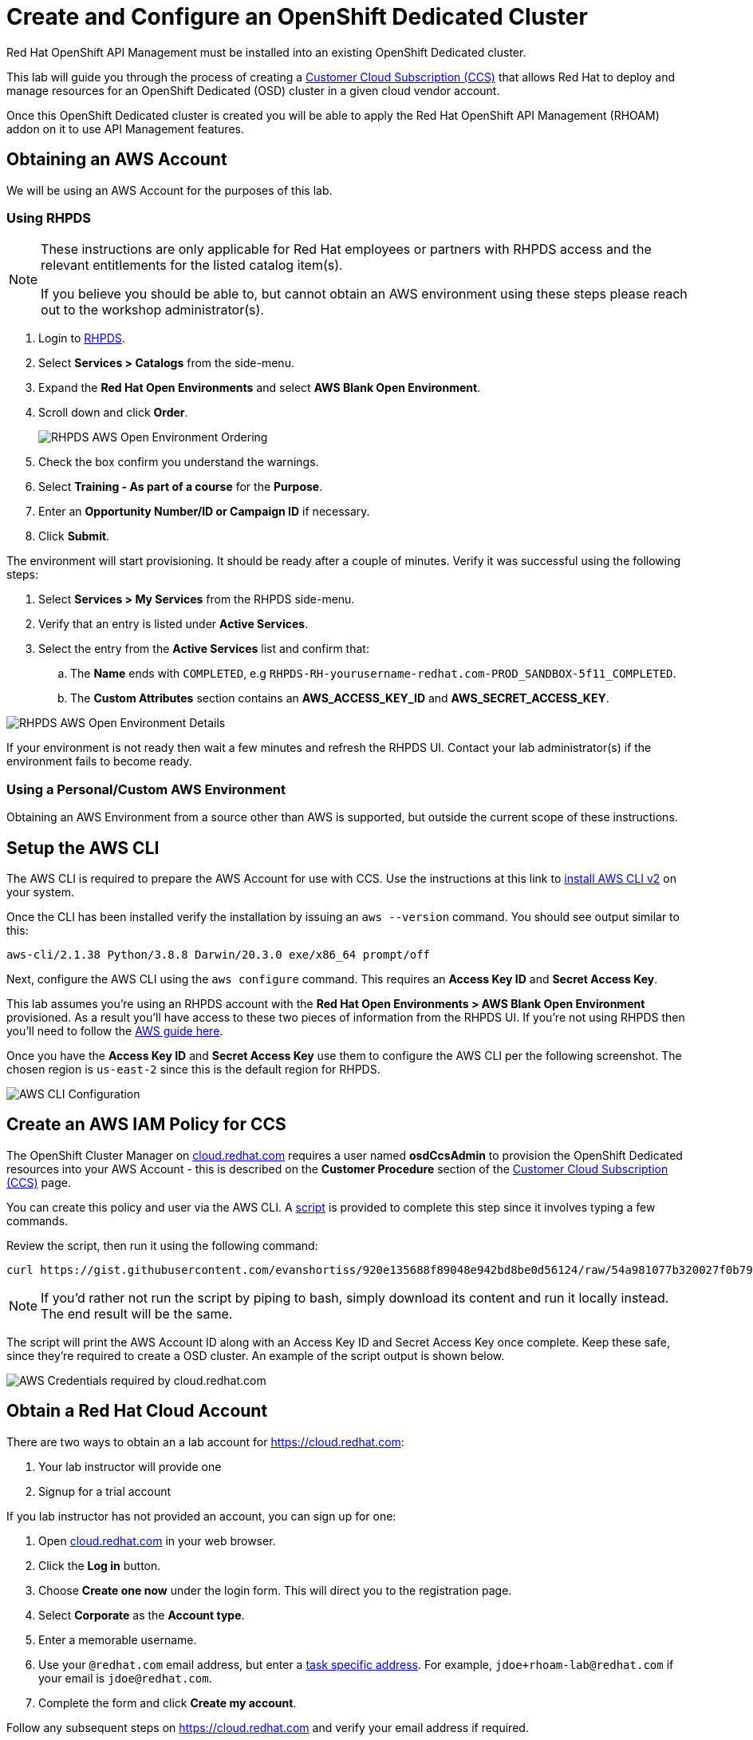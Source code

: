 :standard-fail-text: Verify that you followed all the steps. If you continue to have issues, contact a workshop assistant.
:namespace: {user-username}
:idp: GitHub
:ocm-url: https://cloud.redhat.com
:osd-name: OpenShift Dedicated
:osd-acronym: OSD
:rhoam-name: Red Hat OpenShift API Management
:rhoam-acronym: RHOAM
:3scale-name: 3scale API Management
:sso-name: Single Sign-On


= Create and Configure an {osd-name} Cluster

{rhoam-name} must be installed into an existing {osd-name} cluster.

This lab will guide you through the process of creating a link:https://www.openshift.com/dedicated/ccs[Customer Cloud Subscription (CCS)] that allows Red Hat to deploy and manage resources for an OpenShift Dedicated ({osd-acronym}) cluster in a given cloud vendor account.

Once this OpenShift Dedicated cluster is created you will be able to apply the {rhoam-name} ({rhoam-acronym}) addon on it to use API Management features.

== Obtaining an AWS Account

We will be using an AWS Account for the purposes of this lab.

=== Using RHPDS

[NOTE]
====
These instructions are only applicable for Red Hat employees or partners with RHPDS access and the relevant entitlements for the listed catalog item(s).

If you believe you should be able to, but cannot obtain an AWS environment using these steps please reach out to the workshop administrator(s).
====

. Login to link:https://rhpds.redhat.com/[RHPDS].
. Select *Services > Catalogs* from the side-menu.
. Expand the *Red Hat Open Environments* and select *AWS Blank Open Environment*.
. Scroll down and click *Order*.
+
image::images/lab-0-rhpds-order.png[RHPDS AWS Open Environment Ordering, role="integr8ly-img-responsive"]
. Check the box confirm you understand the warnings.
. Select *Training - As part of a course* for the *Purpose*.
. Enter an *Opportunity Number/ID or Campaign ID* if necessary.
. Click *Submit*.

The environment will start provisioning. It should be ready after a couple of minutes. Verify it was successful using the following steps:

. Select *Services > My Services* from the RHPDS side-menu.
. Verify that an entry is listed under *Active Services*.
. Select the entry from the *Active Services* list and confirm that:
.. The *Name* ends with `COMPLETED`, e.g `RHPDS-RH-yourusername-redhat.com-PROD_SANDBOX-5f11_COMPLETED`.
.. The *Custom Attributes* section contains an *AWS_ACCESS_KEY_ID* and *AWS_SECRET_ACCESS_KEY*.

image::images/lab-0-rhpds-aws.png[RHPDS AWS Open Environment Details, role="integr8ly-img-responsive"]

If your environment is not ready then wait a few minutes and refresh the RHPDS UI. Contact your lab administrator(s) if the environment fails to become ready.

=== Using a Personal/Custom AWS Environment

Obtaining an AWS Environment from a source other than AWS is supported, but outside the current scope of these instructions.

== Setup the AWS CLI

The AWS CLI is required to prepare the AWS Account for use with CCS. Use the instructions at this link to link:https://docs.aws.amazon.com/cli/latest/userguide/install-cliv2.html[install AWS CLI v2] on your system.

Once the CLI has been installed verify the installation by issuing an `aws --version` command. You should see output similar to this:

----
aws-cli/2.1.38 Python/3.8.8 Darwin/20.3.0 exe/x86_64 prompt/off
----

Next, configure the AWS CLI using the `aws configure` command. This requires an *Access Key ID* and *Secret Access Key*.

This lab assumes you're using an RHPDS account with the *Red Hat Open Environments > AWS Blank Open Environment* provisioned. As a result you'll have access to these two pieces of information from the RHPDS UI. If you're not using RHPDS then you'll need to follow the link:https://docs.aws.amazon.com/cli/latest/userguide/cli-configure-quickstart.html#cli-configure-quickstart-config[AWS guide here].

Once you have the *Access Key ID* and *Secret Access Key* use them to configure the AWS CLI per the following screenshot. The chosen region is `us-east-2` since this is the default region for RHPDS.

image::images/lab-0-rhpds-aws-configure.png[AWS CLI Configuration, role="integr8ly-img-responsive"]


== Create an AWS IAM Policy for CCS

The OpenShift Cluster Manager on link:{ocm-url}[cloud.redhat.com] requires a user named *osdCcsAdmin* to provision the OpenShift Dedicated resources into your AWS Account - this is described on the *Customer Procedure* section of the link:https://www.openshift.com/dedicated/ccs[Customer Cloud Subscription (CCS)] page.

You can create this policy and user via the AWS CLI. A link:https://gist.github.com/evanshortiss/920e135688f89048e942bd8be0d56124[script]
is provided to complete this step since it involves typing a few commands.

Review the script, then run it using the following command:

----
curl https://gist.githubusercontent.com/evanshortiss/920e135688f89048e942bd8be0d56124/raw/54a981077b320027f0b79ff715660097fccbce42/osd-ccs-admin-setup.sh | bash
----

[NOTE]
====
If you'd rather not run the script by piping to bash, simply download its content and run it locally instead. The end result will be the same.
====

The script will print the AWS Account ID along with an Access Key ID and Secret
Access Key once complete. Keep these safe, since they're required to create
a OSD cluster. An example of the script output is shown below.

image::images/lab-0-rhpds-aws-script.png[AWS Credentials required by cloud.redhat.com, role="integr8ly-img-responsive"]

== Obtain a Red Hat Cloud Account

There are two ways to obtain an a lab account for {ocm-url}:

. Your lab instructor will provide one
. Signup for a trial account

If you lab instructor has not provided an account, you can sign up for one:

. Open link:{ocm-url}[cloud.redhat.com] in your web browser.
. Click the *Log in* button.
. Choose *Create one now* under the login form. This will direct you to the registration page.
. Select *Corporate* as the *Account type*.
. Enter a memorable username.
. Use your `@redhat.com` email address, but enter a link:https://support.google.com/a/users/answer/9308648?hl=en[task specific address]. For example, `jdoe+rhoam-lab@redhat.com` if your email is `jdoe@redhat.com`.
. Complete the form and click *Create my account*.

Follow any subsequent steps on {ocm-url} and verify your email address if required.

== Provision the {osd-name} Cluster

You're ready to provision an {osd-name} cluster now that you have an AWS Account and {ocm-url} account.

=== Verify Subscription Quota

It's important to verify your quota prior to attempting to create the cluster using OpenShift Cluster Manager. Here's how to do that.

. Navigate to the OpenShift Cluster Manager at link:{ocm-url}/openshift[cloud.redhat.com/openshift]
. Login using your lab account.
. Select *Subscriptions* from the side-menu.
. Verify that you have active subscriptions for an {osd-acronym} Cluster, {osd-acronym} nodes, and the and {rhoam-acronym} addon.

[NOTE]
====
The RHOAM Addon is currently not listed if you're using trial quota. This is OK, and you can still provision {osd-acronym} and {rhoam-acronym}.
====

Your quota should appear similar to the following screenshot.

image::images/lab0-ocm-subs.png[OpenShift Cluster Manager Subscriptions Summary, role="integr8ly-img-responsive"]

[NOTE]
====
Let your lab instructor know if your quota appears to be missing, or is significantly different to the screenshot.

If you have OSD Trial quota this is OK to use to complete the lab.
====

=== Provisioning an {osd-name} Cluster on AWS

. Navigate to the OpenShift Cluster Manager at link:{ocm-url}/openshift[cloud.redhat.com/openshift]
. Click the *Create cluster* or *Create trial cluster* button beside *Red Hat {osd-name}*.
+
image::images/lab0-ocm-create-0.png[OpenShift Cluster Manager Create, role="integr8ly-img-responsive"]
. Choose AWS as the infrastructure provider
+
[NOTE]
====
A prompt to accept Terms and Conditions might appear. You must accept the Terms and Conditions to continue, so go ahead and do that if asked. +
If you see an error page appearing,switch to a private browser window.

A second prompt explaining the *Customer cloud subscription* may also be displayed. Feel free to read and dismiss it. We'll cover what it explains in this lab.
====
. The *Customer cloud subscription* option should be pre-selected for *Billing model*. If not, select it.
. Populate the following *AWS Account details* using the values from the setup you performed using the AWS CLI earlier. Use the AWS Access key and secret from the `osdCcsAdmin` user you created previously:
.. AWS Account ID
.. AWS access key ID
.. AWS secret access key
. Under the *Cluster details*:
.. Enter a cluster name, e.g `yourname-cluster`.
.. Select the *Region* that matches what you used when following the `aws configure` instructions previously.
.. Leave the *Availability* set to *Single-zone*.
+
image::images/lab0-ocm-aws-configs.png[OpenShift Cluster Manager Create AWS Config, role="integr8ly-img-responsive"]
. Use the following options for *Scale*:
.. Choose *m5.xlarge* worker nodes
.. Set the *Worker node count* to *6*.
. Select *Basic* as the *Networking Configuration*.
. Select *Manual* for the *Cluster updates* option.
+
image::images/lab0-ocm-network-config.png[OpenShift Cluster Manager Create Network Config, role="integr8ly-img-responsive"]
. Click *Create cluster*.

At this point the {osd-name} Cluster will start provisioning. This can take up to 30 minutes. In the meantime you can configure OAuth access to the cluster!

image::images/lab0-ocm-installing.png[OpenShift Cluster Manager InstallCreating Cluster, role="integr8ly-img-responsive"]

== Configure Cluster Access Management

Access to {osd-name} Clusters is managed using external IdPs. The following options are supported:

* LDAP
* GitHub & GitHub Enterprise
* Google
* OpenID Connect

For the purpose of this lab we'll configure a GitHub IdP. You need a GitHub account to do this.

[NOTE]
====
You can read more about cluster authentication in the link:https://docs.openshift.com/dedicated/4/authentication/dedicated-understanding-authentication.html[documentation here].
====

=== Create a GitHub Organisation

To get started, you'll need to create a GitHub Organisation. If you already have one that you'd like to use, then feel free to skip this step.

. Login to your account on link:https://github.com/[github.com].
. Navigate to the link:https://github.com/organizations/plan[create organisation page] and choose the free plan.
. Enter a name for the organisation.
. Enter your contact email address.
. Select *My personal account* when asked who the organisation belongs to. The complete form will look similar to this:
+
image::images/lab0-gh-org-create.png[GitHub Org Creation, role="integr8ly-img-responsive"]
. Click *Next* and follow the steps complete the process.
. After the organisation has been created add any users you'd like to use with your {osd-acronym} cluster to it. You can do this using the *Invite someone* button. Make sure to invite your own GitHub user account!
+
image::images/lab0-gh-invite.png[GitHub Org Invite, role="integr8ly-img-responsive"]

=== Add GitHub Authentication to the Cluster

. Navigate to the OpenShift Cluster Manager at link:{ocm-url}/openshift[cloud.redhat.com/openshift].
. Select your cluster from the list. The cluster details will be displayed.
. Select the *Access control* tab form the cluster details.
. Click the *Add identity provider* button. A dialog will appear.
+
image::images/lab0-ocm-idp.png[Adding an IdP on OCM]
. Choose *GitHub* from the *Identity Provider* dropdown.
. Enter a name. Using the default "GitHub" value is OK.
. Copy the *OAuth callback URL*, and leave the dialog open.
. Open another browser tab/window, and use it to navigate to your GitHub organisation. If you lost your organisation URL you can find it at link:https://github.com/settings/organizations[github.com/settings/organizations].
. Select *Settings* from the organisation homepage.
. Scroll down and click *Developer Settings > OAuth Apps* from the side-menu.
. Click the *New OAuth App* button in the top-right.
+
image::images/lab0-gh-new-app.png[GitHub New OAuth App, role="integr8ly-img-responsive"]
. Enter an *Application name*.
. Any URL can be used as the homepage URL, but enter `https://cloud.redhat.com` for the time being.
. Paste the URL you copied from *cloud.redhat.com* into the *Authorization callback URL* field.
. Click the *Register application* button. You should be redirected to your application's page.
+
image::images/lab0-gh-oauth-app.png[GitHub OAuth application, role="integr8ly-img-responsive"]
. Copy the *Client ID* from this page and paste it into the corresponding field on cloud.redhat.com.
. Return to the GitHub application page and click the *Generate a new client secret* button.
. Copy the secret and paste it into the corresponding field on cloud.redhat.com.
. Scroll to the bottom of the *Create identity provider* dialog on *cloud.redhat.com* and select *Use organizations*.
+
image::images/lab0-ocm-idp-orgs.png[GitHub IdP Organizations]
. Enter your organization name into the *Organizations* input field.
. Click *Confirm* in the cloud.redhat.com dialog.

You now have an IdP configured and can login to your {osd-name} cluster once the provisioning has completed. Test this using the following steps.

1. Select your cluster on link:https://cloud.redhat.com[cloud.redhat.com/openshift].
2. Click the blue *Open console* button in the top-right corner.
3. Verify that your GitHub IdP is listed as shown.
+
image::images/lab0-ocm-idp-listed.png[GitHub IdP Listed on OSD Login Screen]
4. Select your IdP and login using the GitHub OAuth flow.


[NOTE]
====
It can take 1-2 minutes for the IdP settings to synchronise with the {osd-name} cluster. If you don't see your IdP listed on the login screen then you'll need to wait a minute and refresh the page.
====

=== Add Cluster Administrative Users

All users that login using the configured IdP (GitHub in this case) are regular users by default. This lab requires you to make yourself a *dedicated-admin*.

You can read more about users and roles in the link:https://docs.openshift.com/dedicated/4/administering_a_cluster/dedicated-admin-role.html[{osd-acronym} Documentation].

Follow these steps to apply the *dedicated-admin* role to your user:

. Navigate to the OpenShift Cluster Manager at link:{ocm-url}/openshift[cloud.redhat.com/openshift]
. Select your cluster from the list.
. Select the *Access control* section.
. Click the *Add user* button. A dialog should appear.
+
image::images/lab0-ocm-add-user-dialog.png[OCM Add User Dialog]
. Enter your GitHub username (because GitHub is the IdP in-use) and select the *dedicated-admins* group.
. Click the *Add user* button to save the change.

You are *dedicated-admin* now. Verify this by logging into the cluster and confirming that you can view the *OperatorHub* and namespaces that require elevated privileges as shown.

image:images/lab0-ocm-verify-admin.png[Verify dedicated-admin via OperatorHub]

== Congratulations

You've provisioned an {osd-name} cluster and configured access to it via an external IdP!

Time for the next lab.

